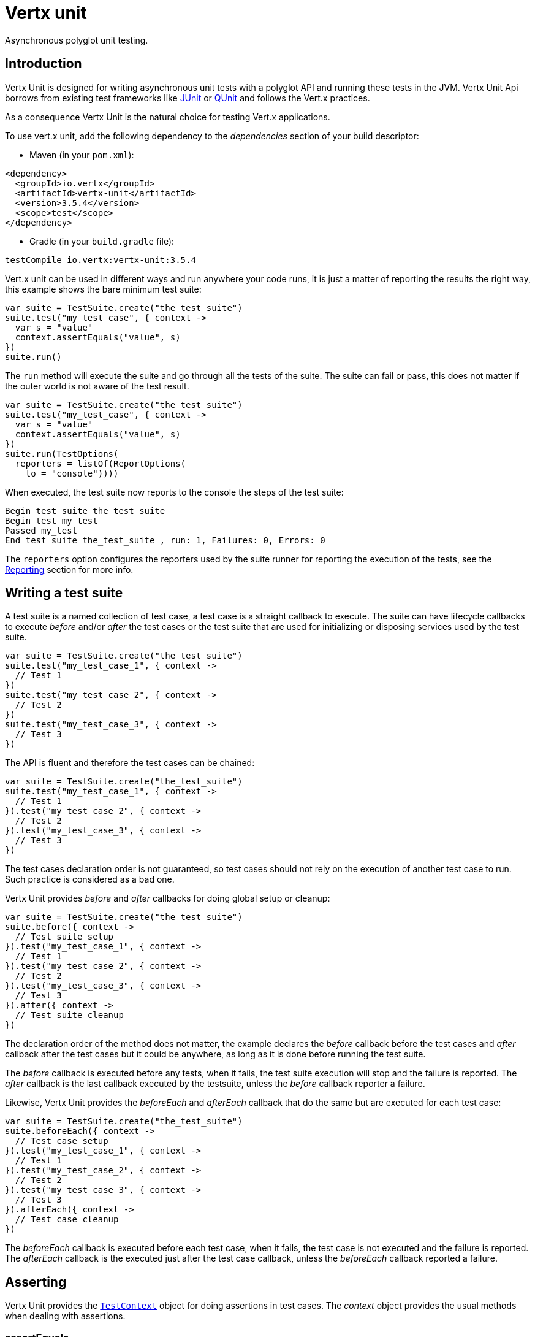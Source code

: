 = Vertx unit

Asynchronous polyglot unit testing.

== Introduction

Vertx Unit is designed for writing asynchronous unit tests with a polyglot API and running these tests
in the JVM. Vertx Unit Api borrows from existing test frameworks like http://junit.org[JUnit] or http://qunitjs.com[QUnit]
and follows the Vert.x practices.

As a consequence Vertx Unit is the natural choice for testing Vert.x applications.

To use vert.x unit, add the following dependency to the _dependencies_ section of your build descriptor:

* Maven (in your `pom.xml`):

[source,xml,subs="+attributes"]
----
<dependency>
  <groupId>io.vertx</groupId>
  <artifactId>vertx-unit</artifactId>
  <version>3.5.4</version>
  <scope>test</scope>
</dependency>
----

* Gradle (in your `build.gradle` file):

[source,groovy,subs="+attributes"]
----
testCompile io.vertx:vertx-unit:3.5.4
----

Vert.x unit can be used in different ways and run anywhere your code runs, it is just a matter of reporting
the results the right way, this example shows the bare minimum test suite:

[source,kotlin]
----
var suite = TestSuite.create("the_test_suite")
suite.test("my_test_case", { context ->
  var s = "value"
  context.assertEquals("value", s)
})
suite.run()

----

The `run` method will execute the suite and go through all the
tests of the suite. The suite can fail or pass, this does not matter if the outer world is not aware
of the test result.

[source,kotlin]
----
var suite = TestSuite.create("the_test_suite")
suite.test("my_test_case", { context ->
  var s = "value"
  context.assertEquals("value", s)
})
suite.run(TestOptions(
  reporters = listOf(ReportOptions(
    to = "console"))))

----

When executed, the test suite now reports to the console the steps of the test suite:

----
Begin test suite the_test_suite
Begin test my_test
Passed my_test
End test suite the_test_suite , run: 1, Failures: 0, Errors: 0
----

The `reporters` option configures the reporters used by the suite runner for reporting the execution
of the tests, see the <<reporting>> section for more info.

== Writing a test suite

A test suite is a named collection of test case, a test case is a straight callback to execute. The suite can
have lifecycle callbacks to execute _before_ and/or _after_ the test cases or the test suite that are used for
initializing or disposing services used by the test suite.

[source,kotlin]
----
var suite = TestSuite.create("the_test_suite")
suite.test("my_test_case_1", { context ->
  // Test 1
})
suite.test("my_test_case_2", { context ->
  // Test 2
})
suite.test("my_test_case_3", { context ->
  // Test 3
})

----

The API is fluent and therefore the test cases can be chained:

[source,kotlin]
----
var suite = TestSuite.create("the_test_suite")
suite.test("my_test_case_1", { context ->
  // Test 1
}).test("my_test_case_2", { context ->
  // Test 2
}).test("my_test_case_3", { context ->
  // Test 3
})

----

The test cases declaration order is not guaranteed, so test cases should not rely on the execution of
another test case to run. Such practice is considered as a bad one.

Vertx Unit provides _before_ and _after_ callbacks for doing global setup or cleanup:

[source,kotlin]
----
var suite = TestSuite.create("the_test_suite")
suite.before({ context ->
  // Test suite setup
}).test("my_test_case_1", { context ->
  // Test 1
}).test("my_test_case_2", { context ->
  // Test 2
}).test("my_test_case_3", { context ->
  // Test 3
}).after({ context ->
  // Test suite cleanup
})

----

The declaration order of the method does not matter, the example declares the _before_ callback before
the test cases and _after_ callback after the test cases but it could be anywhere, as long as it is done before
running the test suite.

The _before_ callback is executed before any tests, when it fails, the test suite execution will stop and the
failure is reported. The _after_ callback is the last callback executed by the testsuite, unless
the _before_ callback reporter a failure.

Likewise, Vertx Unit provides the _beforeEach_ and _afterEach_ callback that do the same but are executed
for each test case:

[source,kotlin]
----
var suite = TestSuite.create("the_test_suite")
suite.beforeEach({ context ->
  // Test case setup
}).test("my_test_case_1", { context ->
  // Test 1
}).test("my_test_case_2", { context ->
  // Test 2
}).test("my_test_case_3", { context ->
  // Test 3
}).afterEach({ context ->
  // Test case cleanup
})

----

The _beforeEach_ callback is executed before each test case, when it fails, the test case is not executed and the
failure is reported. The _afterEach_ callback is the executed just after the test case callback, unless
the _beforeEach_ callback reported a failure.

== Asserting

Vertx Unit provides the `link:../../apidocs/io/vertx/ext/unit/TestContext.html[TestContext]` object for doing assertions in test cases. The _context_
object provides the usual methods when dealing with assertions.

=== assertEquals

Assert two objects are equals, works for _basic_ types or _json_ types.

[source,kotlin]
----
suite.test("my_test_case", { context ->
  context.assertEquals(10, callbackCount)
})

----

There is also an overloaded version for providing a message:

[source,kotlin]
----
suite.test("my_test_case", { context ->
  context.assertEquals(10, callbackCount, "Should have been 10 instead of ${callbackCount}")
})

----

Usually each assertion provides an overloaded version.

=== assertNotEquals

The counter part of _assertEquals_.

[source,kotlin]
----
suite.test("my_test_case", { context ->
  context.assertNotEquals(10, callbackCount)
})

----

=== assertNull

Assert an object is null, works for _basic_ types or _json_ types.

[source,kotlin]
----
suite.test("my_test_case", { context ->
  context.assertNull(null)
})

----

=== assertNotNull

The counter part of _assertNull_.

[source,kotlin]
----
suite.test("my_test_case", { context ->
  context.assertNotNull("not null!")
})

----

=== assertInRange

The `link:../../apidocs/io/vertx/ext/unit/TestContext.html#assertInRange-double-double-double-[assertInRange]` targets real numbers.

----
suite.test("my_test_case", { context ->

  // Assert that 0.1 is equals to 0.2 +/- 0.5

  context.assertInRange(0.1, 0.2, 0.5)
})

----

=== assertTrue and assertFalse

Asserts the value of a boolean expression.

[source,kotlin]
----
suite.test("my_test_case", { context ->
  context.assertTrue(var)
  context.assertFalse(value > 10)
})

----

=== Failing

Last but not least, _test_ provides a _fail_ method that will throw an assertion error:

[source,kotlin]
----
suite.test("my_test_case", { context ->
  context.fail("That should never happen")
  // Following statements won't be executed
})

----

The failure can either be a _string_ as seen previously or an _error_. The _error_ object depends
on the target language, for Java or Groovy it can be any class extending _Throwable- , for
JavaScript it is an _error_, for Ruby it is an _Exception_.

=== Using third-party assertion framework

It is also possible to use any other assertion framework, like the popular _hamcrest_ and _assertj_.
The recommended way to go is to use `link:../../apidocs/io/vertx/ext/unit/TestContext.html#verify-io.vertx.core.Handler-[verify]`
and perform the assertions within the supplied _Handler_. This way, asynchronous testing termination
will be correctly handled.

[source,kotlin]
----
suite.test("my_test_case", { context ->
  context.verify({ v ->
    // Using here Assert from junit, could be assertj, hamcrest or any other
    // Even manually throwing an AssertionError.
    org.junit.Assert.assertNotNull("not null!")
    org.junit.Assert.assertEquals(10, callbackCount)
  })
})

----

== Asynchronous testing

The previous examples supposed that test cases were terminated after their respective callbacks, this is the
default behavior of a test case callback. Often it is desirable to terminate the test after the test case
callback, for instance:

.The Async object asynchronously completes the test case
[source,kotlin]
----
suite.test("my_test_case", { context ->
  var async = context.async()
  eventBus.consumer<Any>("the-address", { msg ->
    // <2>
    async.complete()
  })
  // <1>
})

----
<1> The callback exits but the test case is not terminated
<2> The event callback from the bus terminates the test

Creating an `link:../../apidocs/io/vertx/ext/unit/Async.html[Async]` object with the `link:../../apidocs/io/vertx/ext/unit/TestContext.html#async--[async]` method marks the
executed test case as non terminated. The test case terminates when the `link:../../apidocs/io/vertx/ext/unit/Async.html#complete--[complete]`
method is invoked.

NOTE: When the `complete` callback is not invoked, the test case fails after a certain timeout.

Several `Async` objects can be created during the same test case, all of them must be _completed_ to terminate
the test.

.Several Async objects provide coordination
[source,kotlin]
----
suite.test("my_test_case", { context ->

  var async1 = context.async()
  var client = vertx.createHttpClient()
  var req = client.get(8080, "localhost", "/")
  req.exceptionHandler({ err ->
    context.fail(err.getMessage())
  })
  req.handler({ resp ->
    context.assertEquals(200, resp.statusCode())
    async1.complete()
  })
  req.end()

  var async2 = context.async()
  vertx.eventBus().consumer<Any>("the-address", { msg ->
    async2.complete()
  })
})

----

Async objects can also be used in _before_ or _after_ callbacks, it can be very convenient in a _before_ callback
to implement a setup that depends on one or several asynchronous results:

.Async starts an http server before test cases
[source,kotlin]
----
suite.before({ context ->
  var async = context.async()
  var server = vertx.createHttpServer()
  server.requestHandler(requestHandler)
  server.listen(8080, { ar ->
    context.assertTrue(ar.succeeded())
    async.complete()
  })
})

----

It is possible to wait until the completion of a specific `link:../../apidocs/io/vertx/ext/unit/Async.html[Async]`, similar
to Java's count-down latch:

.Wait for completion
[source, kotlin]
----
var async = context.async()
var server = vertx.createHttpServer()
server.requestHandler(requestHandler)
server.listen(8080, { ar ->
  context.assertTrue(ar.succeeded())
  async.complete()
})

// Wait until completion
async.awaitSuccess()

// Do something else

----

WARNING: this should not be executed from the event loop!

Async can also be created with an initial count value, it completes when the count-down reaches
zero using `link:../../apidocs/io/vertx/ext/unit/Async.html#countDown--[countDown]`:

.Wait until the complete count-down reaches zero
[source, kotlin]
----
var async = context.async(2)
var server = vertx.createHttpServer()
server.requestHandler(requestHandler)
server.listen(8080, { ar ->
  context.assertTrue(ar.succeeded())
  async.countDown()
})

vertx.setTimer(1000, { id ->
  async.complete()
})

// Wait until completion of the timer and the http request
async.awaitSuccess()

// Do something else

----

Calling `complete()` on an async completes the async as usual, it actually sets the value to `0`.

== Asynchronous assertions

`link:../../apidocs/io/vertx/ext/unit/TestContext.html[TestContext]` provides useful methods that provides powerful constructs for async testing:

The `link:../../apidocs/io/vertx/ext/unit/TestContext.html#asyncAssertSuccess--[asyncAssertSuccess]` method returns an `Handler<AsyncResult<T>>`
instance that acts like `link:../../apidocs/io/vertx/ext/unit/Async.html[Async]`, resolving the `Async` on success and failing the test
on failure with the failure cause.

[source,java]
----
Async async = context.async();
vertx.deployVerticle("my.verticle", ar -> {
  if (ar.succeeded()) {
    async.complete();
  } else {
    context.fail(ar.cause());
  }
});

// Can be replaced by

vertx.deployVerticle("my.verticle", context.asyncAssertSuccess());
----

The `link:../../apidocs/io/vertx/ext/unit/TestContext.html#asyncAssertSuccess-io.vertx.core.Handler-[asyncAssertSuccess]` method returns an `Handler<AsyncResult<T>>`
instance that acts like `link:../../apidocs/io/vertx/ext/unit/Async.html[Async]`, invoking the delegating `Handler<T>` on success
and failing the test on failure with the failure cause.

[source,java]
----
AtomicBoolean started = new AtomicBoolean();
Async async = context.async();
vertx.deployVerticle(new AbstractVerticle() {
  public void start() throws Exception {
    started.set(true);
  }
}, ar -> {
  if (ar.succeeded()) {
    context.assertTrue(started.get());
    async.complete();
  } else {
    context.fail(ar.cause());
  }
});

// Can be replaced by

vertx.deployVerticle("my.verticle", context.asyncAssertSuccess(id -> {
  context.assertTrue(started.get());
}));
----

The async is completed when the `Handler` exits, unless new asyncs were created during the invocation, which
can be handy to _chain_ asynchronous behaviors:

[source,java]
----
Async async = context.async();
vertx.deployVerticle("my.verticle", ar1 -> {
  if (ar1.succeeded()) {
    vertx.deployVerticle("my.otherverticle", ar2 -> {
      if (ar2.succeeded()) {
        async.complete();
      } else {
        context.fail(ar2.cause());
      }
    });
  } else {
    context.fail(ar1.cause());
  }
});

// Can be replaced by

vertx.deployVerticle("my.verticle", context.asyncAssertSuccess(id ->
        vertx.deployVerticle("my_otherverticle", context.asyncAssertSuccess())
));
----

The `link:../../apidocs/io/vertx/ext/unit/TestContext.html#asyncAssertFailure--[asyncAssertFailure]` method returns an `Handler<AsyncResult<T>>`
instance that acts like `link:../../apidocs/io/vertx/ext/unit/Async.html[Async]`, resolving the `Async` on failure and failing the test
on success.

[source,java]
----
Async async = context.async();
vertx.deployVerticle("my.verticle", ar -> {
  if (ar.succeeded()) {
    context.fail();
  } else {
    async.complete();
  }
});

// Can be replaced by

vertx.deployVerticle("my.verticle", context.asyncAssertFailure());
----

The `link:../../apidocs/io/vertx/ext/unit/TestContext.html#asyncAssertFailure-io.vertx.core.Handler-[asyncAssertFailure]` method returns an `Handler<AsyncResult<T>>`
instance that acts like `link:../../apidocs/io/vertx/ext/unit/Async.html[Async]`, invoking the delegating `Handler<Throwable>` on
failure and failing the test on success.

[source,java]
----
Async async = context.async();
vertx.deployVerticle("my.verticle", ar -> {
  if (ar.succeeded()) {
    context.fail();
  } else {
    context.assertTrue(ar.cause() instanceof IllegalArgumentException);
    async.complete();
  }
});

// Can be replaced by

vertx.deployVerticle("my.verticle", context.asyncAssertFailure(cause -> {
  context.assertTrue(cause instanceof IllegalArgumentException);
}));
----

The async is completed when the `Handler` exits, unless new asyncs were created during the invocation.

== Repeating test

When a test fails randomly or not often, for instance a race condition, it is convenient to run the same
test multiple times to increase the failure likelihood of the test.

.Repeating a test
[source,kotlin]
----
TestSuite.create("my_suite").test("my_test", 1000, { context ->
  // This will be executed 1000 times
})

----

When declared, _beforeEach_ and _afterEach_ callbacks will be executed as many times as the test is executed.

NOTE: test repetition are executed sequentially

== Sharing objects

The `link:../../apidocs/io/vertx/ext/unit/TestContext.html[TestContext]` has `get`/`put`/`remove` operations for sharing state between callbacks.

Any object added during the _before_ callback is available in any other callbacks. Each test case will operate on
a copy of the shared state, so updates will only be visible for a test case.

.Sharing state between callbacks
[source,kotlin]
----
TestSuite.create("my_suite").before({ context ->

  // host is available for all test cases
  context.put<Any>("host", "localhost")

}).beforeEach({ context ->

  // Generate a random port for each test
  var port = helper.randomPort()

  // Get host
  var host = context.get<Any>("host")

  // Setup server
  var async = context.async()
  var server = vertx.createHttpServer()
  server.requestHandler({ req ->
    req.response().setStatusCode(200).end()
  })
  server.listen(port, host, { ar ->
    context.assertTrue(ar.succeeded())
    context.put<Any>("port", port)
    async.complete()
  })

}).test("my_test", { context ->

  // Get the shared state
  var port = context.get<Any>("port")
  var host = context.get<Any>("host")

  // Do request
  var client = vertx.createHttpClient()
  var req = client.get(port, host, "/resource")
  var async = context.async()
  req.handler({ resp ->
    context.assertEquals(200, resp.statusCode())
    async.complete()
  })
  req.end()
})

----

WARNING: sharing any object is only supported in Java, other languages can share only basic or json types.
Other objects should be shared using the features of that language.

== Running

When a test suite is created, it won't be executed until the `link:../../apidocs/io/vertx/ext/unit/TestSuite.html#run--[run]` method
is called.

.Running a test suite
[source,kotlin]
----
suite.run()

----

The test suite can also be run with a specified `link:../../apidocs/io/vertx/core/Vertx.html[Vertx]` instance:

.Provides a Vertx instance to run the test suite
[source,kotlin]
----
suite.run(vertx)

----

When running with a `Vertx` instance, the test suite is executed using the Vertx event loop, see the <<event_loop>>
section for more details.

A test suite can be run with the Vert.x Command Line Interface with the `vertx test` command:

.Running a test suite with the Vert.x CLI
[source]
----
> vertx test the_test_suite.js
Begin test suite the_test_suite
Succeeded in deploying verticle
Begin test my_test_case
Passed my_test_case
End test suite my_suite , run: 1, Failures: 0, Errors: 0
----

Such test suite just need to be executed via the `link:../../apidocs/io/vertx/ext/unit/TestSuite.html#run--[run]` command, the
`vertx test` command takes care of configuring reporting, timeout, etc..., pretty much like in this
example:

[source,kotlin]
----
var suite = TestSuite.create("the_test_suite")
suite.test("my_test_case", { context ->
  var s = "value"
  context.assertEquals("value", s)
})
suite.run()

----

The `vertx test` command extends the `vertx run` command. The exit behavior of the JVM is changed
the JVM exits when the test suite is executed and a return value is provided indicating the tests
success (0) or failure (1).

NOTE: several test suites can executed in the same verticle, Vert.x Unit waits until completion of
all suite executed.

=== Test suite completion

No assumptions can be made about when the test suite will be completed, and if some code needs to be executed
after the test suite, it should either be in the test suite _after_ callback or as callback of the
`link:../../apidocs/io/vertx/ext/unit/Completion.html[Completion]`:

.Test suite execution callback
[source,kotlin]
----
var completion = suite.run(vertx)

// Simple completion callback
completion.handler({ ar ->
  if (ar.succeeded()) {
    println("Test suite passed!")
  } else {
    println("Test suite failed:")
    ar.cause().printStackTrace()
  }
})

----

The `link:../../apidocs/io/vertx/ext/unit/Completion.html[Completion]` object provides also a `link:../../apidocs/io/vertx/ext/unit/Completion.html#resolve-io.vertx.core.Future-[resolve]` method that
takes a `Future` object, this `Future` will be notified of the test suite execution:

.Resolving the start Future with the test suite
[source,kotlin]
----
var completion = suite.run()

// When the suite completes, the future is resolved
completion.resolve(startFuture)

----

This allow to easily create a _test_ verticle whose deployment is the test suite execution, allowing the
code that deploys it to be easily aware of the success or failure.

The completion object can also be used like a latch to block until the test suite completes. This should
be used when the thread running the test suite is not the same than the current thread:

.Blocking until the test suite completes
[source,kotlin]
----
var completion = suite.run()

// Wait until the test suite completes
completion.await()

----

The `await` throws an exception when the thread is interrupted or a timeout is fired.

The `link:../../apidocs/io/vertx/ext/unit/Completion.html#awaitSuccess--[awaitSuccess]` is a variation that throws an exception when
the test suite fails.

.Blocking until the test suite succeeds
[source,kotlin]
----
var completion = suite.run()

// Wait until the test suite succeeds otherwise throw an exception
completion.awaitSuccess()

----

=== Time out

Each test case of a test suite must execute before a certain timeout is reached. The default timeout is
of _2 minutes_, it can be changed using _test options_:

.Setting the test suite timeout
[source,kotlin]
----
var options = TestOptions(
  timeout = 10000)

// Run with a 10 seconds time out
suite.run(options)

----

[[event_loop]]
=== Event loop

Vertx Unit execution is a list of tasks to execute, the execution of each task is driven by the completion
of the previous task. These tasks should leverage Vert.x event loop when possible but that depends on the
current execution context (i.e the test suite is executed in a `main` or embedded in a `Verticle`) and
wether or not a `Vertx` instance is configured.

The `link:../../apidocs/io/vertx/ext/unit/TestOptions.html#setUseEventLoop-java.lang.Boolean-[setUseEventLoop]` configures the usage of the event
loop:

.Event loop usage
|===
| | useEventLoop:null | useEventLoop:true | useEventLoop:false

| `Vertx` instance
| use vertx event loop
| use vertx event loop
| force no event loop

| in a `Verticle`
| use current event loop
| use current event loop
| force no event loop

| in a _main_
| use no event loop
| raise an error
| use no event loop

|===

The default `useEventLoop` value is `null`, that means that it will uses an event loop when possible and fallback
to no event loop when no one is available.

[[reporting]]
== Reporting

Reporting is an important piece of a test suite, Vertx Unit can be configured to run with different kind
of reporters.

By default no reporter is configured, when running a test suite, _test options_ can be provided to
configure one or several:

.Using the console reporter and as a junit xml file
[source,kotlin]
----

// Report to console
var consoleReport = ReportOptions(
  to = "console")

// Report junit files to the current directory
var junitReport = ReportOptions(
  to = "file:.",
  format = "junit")

suite.run(TestOptions(
  reporters = listOf(consoleReport, junitReport)))

----

=== Console reporting

Reports to the JVM `System.out` and `System.err`:

to::
_console_
format::
_simple_ or _junit_

=== File reporting

Reports to a file, a `Vertx` instance must be provided:

to::
_file_ `:` _dir name_
format::
_simple_ or _junit_
example::
`file:.`

The file reporter will create files in the configured directory, the files will be named after the
test suite name executed and the format (i.e _simple_ creates _txt_ files and _junit_ creates _xml_
files).

=== Log reporting

Reports to a logger, a `Vertx` instance must be provided:

to::
_log_ `:` _logger name_
example::
`log:mylogger`

=== Event bus reporting

Reports events to the event bus, a `Vertx` instance must be provided:

to::
_bus_ `:` _event bus address_
example::
`bus:the-address`

It allow to decouple the execution of the test suite from the reporting.

The messages sent over the event bus can be collected by the `link:../../apidocs/io/vertx/ext/unit/collect/EventBusCollector.html[EventBusCollector]`
and achieve custom reporting:

[source,kotlin]
----
var collector = EventBusCollector.create(vertx, ReportingOptions(
  reporters = listOf(ReportOptions(
    to = "file:report.xml",
    format = "junit"))))

collector.register("the-address")

----

[[vertx_integration]]
== Vertx integration

By default, assertions and failures must be done on the `link:../../apidocs/io/vertx/ext/unit/TestContext.html[TestContext]` and throwing an
assertion error works only when called by Vert.x Unit:

[source,kotlin]
----
suite.test("my_test_case", { ctx ->

  // The failure will be reported by Vert.x Unit
  throw java.lang.RuntimeException("it failed!")
})

----

In a regular Vert.x callback, the failure will be ignored:

[source,kotlin]
----
suite.test("test-server", { testContext ->
  var server = vertx.createHttpServer().requestHandler({ req ->
    if (req.path() == "/somepath") {
      throw java.lang.AssertionError("Wrong path!")
    }
    req.response().end()
  })
})

----

Since Vert.x 3.3, a global exception handler can be set to report the event loop uncaught exceptions:

[source,kotlin]
----

suite.before({ testContext ->

  // Report uncaught exceptions as Vert.x Unit failures
  vertx.exceptionHandler(testContext.exceptionHandler())
})

suite.test("test-server", { testContext ->
  var server = vertx.createHttpServer().requestHandler({ req ->
    if (req.path() == "/somepath") {
      throw java.lang.AssertionError("Wrong path!")
    }
    req.response().end()
  })
})

----

The exception handler is set during the _before_ phase, the `link:../../apidocs/io/vertx/ext/unit/TestContext.html[TestContext]` is shared
between each _before_, _test_ and _after_ phase. So the exception handler obtained during the _before_ phase
is correct.

== Junit integration

Although Vertx Unit is polyglot and not based on JUnit, it is possible to run a Vertx Unit test suite or a test case
from JUnit, allowing you to integrate your tests with JUnit and your build system or IDE.

.Run a Java class as a JUnit test suite
[source,java]
----
@RunWith(VertxUnitRunner.class)
public class JUnitTestSuite {
  @Test
  public void testSomething(TestContext context) {
    context.assertFalse(false);
  }
}
----

The `link:../../apidocs/io/vertx/ext/unit/junit/VertxUnitRunner.html[VertxUnitRunner]` uses the junit annotations for introspecting the class
and create a test suite after the class. The methods should declare a `link:../../apidocs/io/vertx/ext/unit/TestContext.html[TestContext]`
argument, if they don't it is fine too. However the `TestContext` is the only way to retrieve the associated
Vertx instance of perform asynchronous tests.

The JUnit integration is also available for the Groovy language with the `io.vertx.groovy.ext.unit.junit.VertxUnitRunner`
runner.

=== Running a test on a Vert.x context

By default the thread invoking the test methods is the JUnit thread. The `link:../../apidocs/io/vertx/ext/unit/junit/RunTestOnContext.html[RunTestOnContext]`
JUnit rule can be used to alter this behavior for running these test methods with a Vert.x event loop thread.

Thus there must be some care when state is shared between test methods and Vert.x handlers as they won't be
on the same thread, e.g incrementing a counter in a Vert.x handler and asserting the counter in the test method.
One way to solve this is to use proper synchronization, another is to execute test methods on a Vert.x context
that will be propagated to the created handlers.

For this purpose the `link:../../apidocs/io/vertx/ext/unit/junit/RunTestOnContext.html[RunTestOnContext]` rule needs a `link:../../apidocs/io/vertx/core/Vertx.html[Vertx]`
instance. Such instance can be provided, otherwise the rule will manage an instance under the hood. Such
instance can be retrieved when the test is running, making this rule a way to manage a `link:../../apidocs/io/vertx/core/Vertx.html[Vertx]`
instance as well.

.Run a Java class as a JUnit test suite
[source,java]
----
@RunWith(VertxUnitRunner.class)
public class RunOnContextJUnitTestSuite {

  @Rule
  public RunTestOnContext rule = new RunTestOnContext();

  @Test
  public void testSomething(TestContext context) {
    // Use the underlying vertx instance
    Vertx vertx = rule.vertx();
  }
}
----

The rule can be annotated by `@Rule` or `@ClassRule`, the former manages a Vert.x instance
per test, the later a single Vert.x for the test methods of the class.

WARNING: keep in mind that you cannot block the event loop when using this rule. Usage of classes like
`CountDownLatch` or similar classes must be done with care.

=== Timeout

The Vert.x Unit 2 minutes timeout can be overriden with the `timeout` member of the `@Test` annotation:

.Configure the timeout at the test level
[source,java]
----
public class JunitTestWithTimeout {

  @Test(timeout = 1000l)
  public void testSomething(TestContext context) {
    //...
  }

}
----

For a more global configuration, the `link:../../apidocs/io/vertx/ext/unit/junit/Timeout.html[Timeout]` rule can be used:

.Configure the timeout at the class level
[source,java]
----
@RunWith(VertxUnitRunner.class)
public class TimeoutTestSuite {

  @Rule
  public Timeout rule = Timeout.seconds(1);

  @Test
  public void testSomething(TestContext context) {
    //...
  }
}
----

NOTE: the `@Test` timeout overrides the the `link:../../apidocs/io/vertx/ext/unit/junit/Timeout.html[Timeout]` rule.

=== Parameterized tests

JUnit provides useful `Parameterized` tests, Vert.x Unit tests can be ran with this particular runner thanks to
the `link:../../apidocs/io/vertx/ext/unit/junit/VertxUnitRunnerWithParametersFactory.html[VertxUnitRunnerWithParametersFactory]`:

.Running a Vert.x Unit parameterized test
[source,java]
----
@RunWith(Parameterized.class)
@Parameterized.UseParametersRunnerFactory(VertxUnitRunnerWithParametersFactory.class)
public class SimpleParameterizedTest {

  @Parameterized.Parameters
  public static Iterable<Integer> data() {
    return Arrays.asList(0, 1, 2);
  }

  public SimpleParameterizedTest(int value) {
    //...
  }

  @Test
  public void testSomething(TestContext context) {
    // Execute test with the current value
  }
}
----

Parameterized tests can also be done in Groovy with the `io.vertx.groovy.ext.unit.junit.VertxUnitRunnerWithParametersFactory`.

=== Repeating a test

When a test fails randomly or not often, for instance a race condition, it is convenient to run the same
test multiple times to increase the likelihood failure of the test.

With JUnit a test has to be annotated with `link:../../apidocs/io/vertx/ext/unit/junit/Repeat.html[@Repeat]` to be repeated. The test must
also define the `link:../../apidocs/io/vertx/ext/unit/junit/RepeatRule.html[RepeatRule]` among its rules.

.Repeating a test with JUnit
[source,kotlin]
----
@RunWith(VertxUnitRunner.class)
public class RepeatingTest {

  @Rule
  public RepeatRule rule = new RepeatRule();

  @Repeat(1000)
  @Test
  public void testSomething(TestContext context) {
    // This will be executed 1000 times
  }
}
----

When declared, _before_ and _after_ life cycle will be executed as many times as the test is executed.

NOTE: test repetition are executed sequentially

=== Using with other assertion libraries

Vert.x Unit usability has been greatly improved in Vert.x 3.3. You can now write tests using
http://hamcrest.org/[Hamcrest], http://joel-costigliola.github.io/assertj/[AssertJ],
https://github.com/rest-assured/rest-assured/[Rest Assured], or any assertion library you want. This is made
possible by the global exception handler described in <<vertx_integration>>.

You can find Java examples of using Vert.x Unit with Hamcrest and AssertJ in the
https://github.com/vert-x3/vertx-examples/tree/master/unit-examples[vertx-examples] project.

== Java language integration

=== Test suite integration

The Java language provides classes and it is possible to create test suites directly from Java classes with the
following mapping rules:

The `testSuiteObject` argument methods are inspected and the public, non static methods
with `link:../../apidocs/io/vertx/ext/unit/TestContext.html[TestContext]` parameter are retained and mapped to a Vertx Unit test suite
via the method name:

* `before` : before callback
* `after` : after callback
* `beforeEach` : beforeEach callback
* `afterEach` : afterEach callback
*  when the name starts with _test_ : test case callback named after the method name

.Test suite written using a Java class
[source,java]
----
public class MyTestSuite {

  public void testSomething(TestContext context) {
    context.assertFalse(false);
  }
}
----

This class can be turned into a Vertx test suite easily:

.Create a test suite from a Java object
[source,java]
----
TestSuite suite = TestSuite.create(new MyTestSuite());
----
